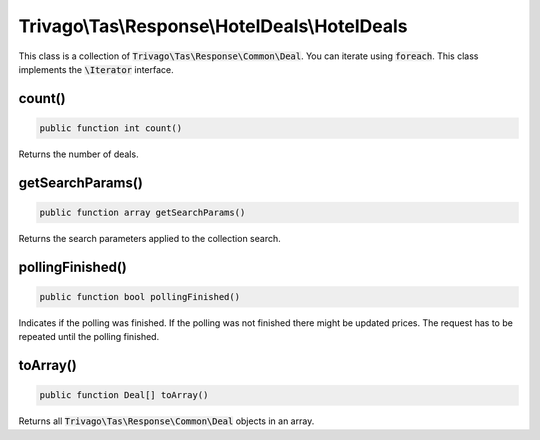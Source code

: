 ==============================================
Trivago\\Tas\\Response\\HotelDeals\\HotelDeals
==============================================

This class is a collection of :code:`Trivago\Tas\Response\Common\Deal`. You can iterate using :code:`foreach`. This class implements the :code:`\Iterator` interface.

count()
=======

.. code-block:: php

    public function int count()

Returns the number of deals.


getSearchParams()
=================

.. code-block:: php

    public function array getSearchParams()

Returns the search parameters applied to the collection search.


pollingFinished()
=================

.. code-block:: php

    public function bool pollingFinished()

Indicates if the polling was finished. If the polling was not finished there might be updated prices. The request has to be repeated until the polling finished.


toArray()
=========

.. code-block:: php

    public function Deal[] toArray()

Returns all :code:`Trivago\Tas\Response\Common\Deal` objects in an array.
